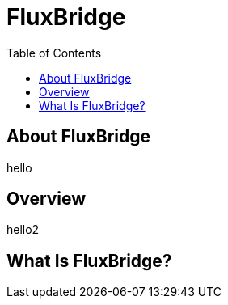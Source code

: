 = FluxBridge
:css-signature: demo
:toc: macro
:toclevels: 2
:icons: font

toc::[]


== About FluxBridge
hello

== Overview
hello2

== What Is FluxBridge?